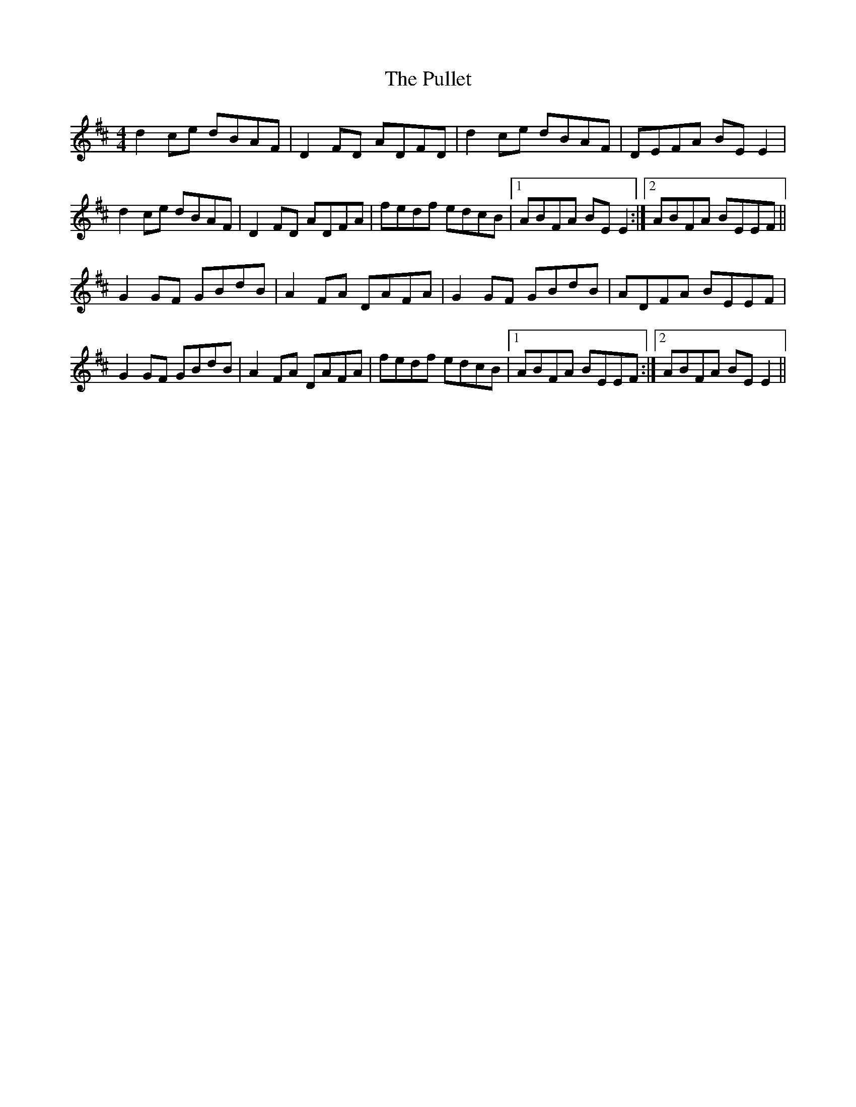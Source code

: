 X: 33252
T: Pullet, The
R: reel
M: 4/4
K: Dmajor
d2 ce dBAF|D2 FD ADFD|d2 ce dBAF|DEFA BE E2|
d2 ce dBAF|D2 FD ADFA|fedf edcB|1 ABFA BE E2:|2 ABFA BEEF||
G2 GF GBdB|A2 FA DAFA|G2 GF GBdB|ADFA BEEF|
G2 GF GBdB|A2 FA DAFA|fedf edcB|1 ABFA BEEF:|2 ABFA BE E2||

